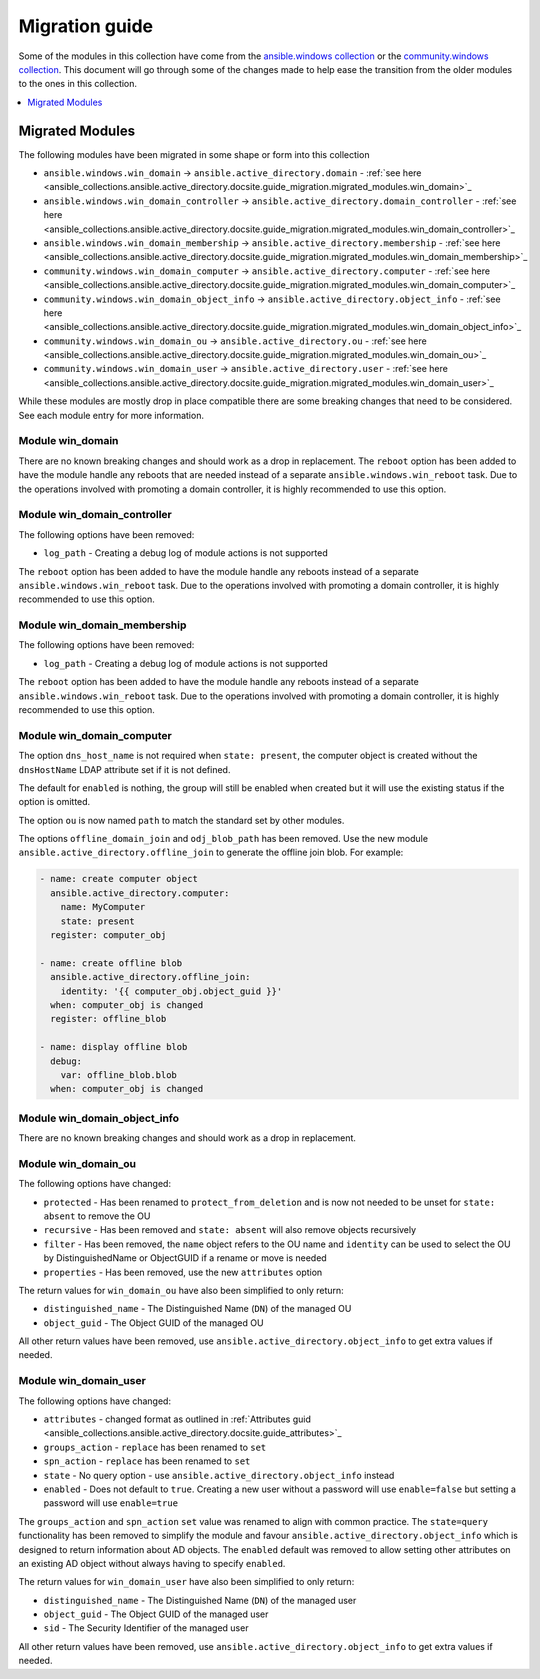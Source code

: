.. _ansible_collections.ansible.active_directory.docsite.guide_migration:

***************
Migration guide
***************

Some of the modules in this collection have come from the `ansible.windows collection <https://galaxy.ansible.com/ansible/windows>`_ or the `community.windows collection <https://galaxy.ansible.com/community/windows>`_. This document will go through some of the changes made to help ease the transition from the older modules to the ones in this collection.

.. contents::
  :local:
  :depth: 1

.. _ansible_collections.active_directory.docsite.guide_migration.migrated_modules:

Migrated Modules
================

The following modules have been migrated in some shape or form into this collection

* ``ansible.windows.win_domain`` -> ``ansible.active_directory.domain`` - :ref:`see here <ansible_collections.ansible.active_directory.docsite.guide_migration.migrated_modules.win_domain>`_
* ``ansible.windows.win_domain_controller`` -> ``ansible.active_directory.domain_controller`` - :ref:`see here <ansible_collections.ansible.active_directory.docsite.guide_migration.migrated_modules.win_domain_controller>`_
* ``ansible.windows.win_domain_membership`` -> ``ansible.active_directory.membership`` - :ref:`see here <ansible_collections.ansible.active_directory.docsite.guide_migration.migrated_modules.win_domain_membership>`_
* ``community.windows.win_domain_computer`` -> ``ansible.active_directory.computer`` - :ref:`see here <ansible_collections.ansible.active_directory.docsite.guide_migration.migrated_modules.win_domain_computer>`_
* ``community.windows.win_domain_object_info`` -> ``ansible.active_directory.object_info`` - :ref:`see here <ansible_collections.ansible.active_directory.docsite.guide_migration.migrated_modules.win_domain_object_info>`_
* ``community.windows.win_domain_ou`` -> ``ansible.active_directory.ou`` - :ref:`see here <ansible_collections.ansible.active_directory.docsite.guide_migration.migrated_modules.win_domain_ou>`_
* ``community.windows.win_domain_user`` -> ``ansible.active_directory.user`` - :ref:`see here <ansible_collections.ansible.active_directory.docsite.guide_migration.migrated_modules.win_domain_user>`_

While these modules are mostly drop in place compatible there are some breaking changes that need to be considered. See each module entry for more information.

.. _ansible_collections.active_directory.docsite.guide_migration.migrated_modules.win_domain:

Module win_domain
-----------------

There are no known breaking changes and should work as a drop in replacement. The ``reboot`` option has been added to have the module handle any reboots that are needed instead of a separate ``ansible.windows.win_reboot`` task. Due to the operations involved with promoting a domain controller, it is highly recommended to use this option.

.. _ansible_collections.active_directory.docsite.guide_migration.migrated_modules.win_domain_controller:

Module win_domain_controller
----------------------------

The following options have been removed:

* ``log_path`` - Creating a debug log of module actions is not supported

The ``reboot`` option has been added to have the module handle any reboots instead of a separate ``ansible.windows.win_reboot`` task. Due to the operations involved with promoting a domain controller, it is highly recommended to use this option.

.. _ansible_collections.active_directory.docsite.guide_migration.migrated_modules.win_domain_membership:

Module win_domain_membership
----------------------------

The following options have been removed:

* ``log_path`` - Creating a debug log of module actions is not supported

The ``reboot`` option has been added to have the module handle any reboots instead of a separate ``ansible.windows.win_reboot`` task. Due to the operations involved with promoting a domain controller, it is highly recommended to use this option.

.. _ansible_collections.active_directory.docsite.guide_migration.migrated_modules.win_domain_computer:

Module win_domain_computer
--------------------------

The option ``dns_host_name`` is not required when ``state: present``, the computer object is created without the ``dnsHostName`` LDAP attribute set if it is not defined.

The default for ``enabled`` is nothing, the group will still be enabled when created but it will use the existing status if the option is omitted.

The option ``ou`` is now named ``path`` to match the standard set by other modules.

The options ``offline_domain_join`` and ``odj_blob_path`` has been removed. Use the new module ``ansible.active_directory.offline_join`` to generate the offline join blob. For example:

.. code-block:: yaml

  - name: create computer object
    ansible.active_directory.computer:
      name: MyComputer
      state: present
    register: computer_obj

  - name: create offline blob
    ansible.active_directory.offline_join:
      identity: '{{ computer_obj.object_guid }}'
    when: computer_obj is changed
    register: offline_blob

  - name: display offline blob
    debug:
      var: offline_blob.blob
    when: computer_obj is changed

.. _ansible_collections.active_directory.docsite.guide_migration.migrated_modules.win_domain_object_info:

Module win_domain_object_info
-----------------------------

There are no known breaking changes and should work as a drop in replacement.

.. _ansible_collections.active_directory.docsite.guide_migration.migrated_modules.win_domain_ou:

Module win_domain_ou
----------------------

The following options have changed:

* ``protected`` - Has been renamed to ``protect_from_deletion`` and is now not needed to be unset for ``state: absent`` to remove the OU
* ``recursive`` - Has been removed and ``state: absent`` will also remove objects recursively
* ``filter`` - Has been removed, the ``name`` object refers to the OU name and ``identity`` can be used to select the OU by DistinguishedName or ObjectGUID if a rename or move is needed
* ``properties`` - Has been removed, use the new ``attributes`` option

The return values for ``win_domain_ou`` have also been simplified to only return:

* ``distinguished_name`` - The Distinguished Name (``DN``) of the managed OU
* ``object_guid`` - The Object GUID of the managed OU

All other return values have been removed, use ``ansible.active_directory.object_info`` to get extra values if needed.

.. _ansible_collections.active_directory.docsite.guide_migration.migrated_modules.win_domain_user:

Module win_domain_user
----------------------

The following options have changed:

* ``attributes`` - changed format as outlined in :ref:`Attributes guid <ansible_collections.ansible.active_directory.docsite.guide_attributes>`_
* ``groups_action`` - ``replace`` has been renamed to ``set``
* ``spn_action`` - ``replace`` has been renamed to ``set``
* ``state`` - No query option - use ``ansible.active_directory.object_info`` instead
* ``enabled`` - Does not default to ``true``. Creating a new user without a password will use ``enable=false`` but setting a password will use ``enable=true``

The ``groups_action`` and ``spn_action`` ``set`` value was renamed to align with common practice. The ``state=query`` functionality has been removed to simplify the module and favour ``ansible.active_directory.object_info`` which is designed to return information about AD objects. The ``enabled`` default was removed to allow setting other attributes on an existing AD object without always having to specify ``enabled``.

The return values for ``win_domain_user`` have also been simplified to only return:

* ``distinguished_name`` - The Distinguished Name (``DN``) of the managed user
* ``object_guid`` - The Object GUID of the managed user
* ``sid`` - The Security Identifier of the managed user

All other return values have been removed, use ``ansible.active_directory.object_info`` to get extra values if needed.
